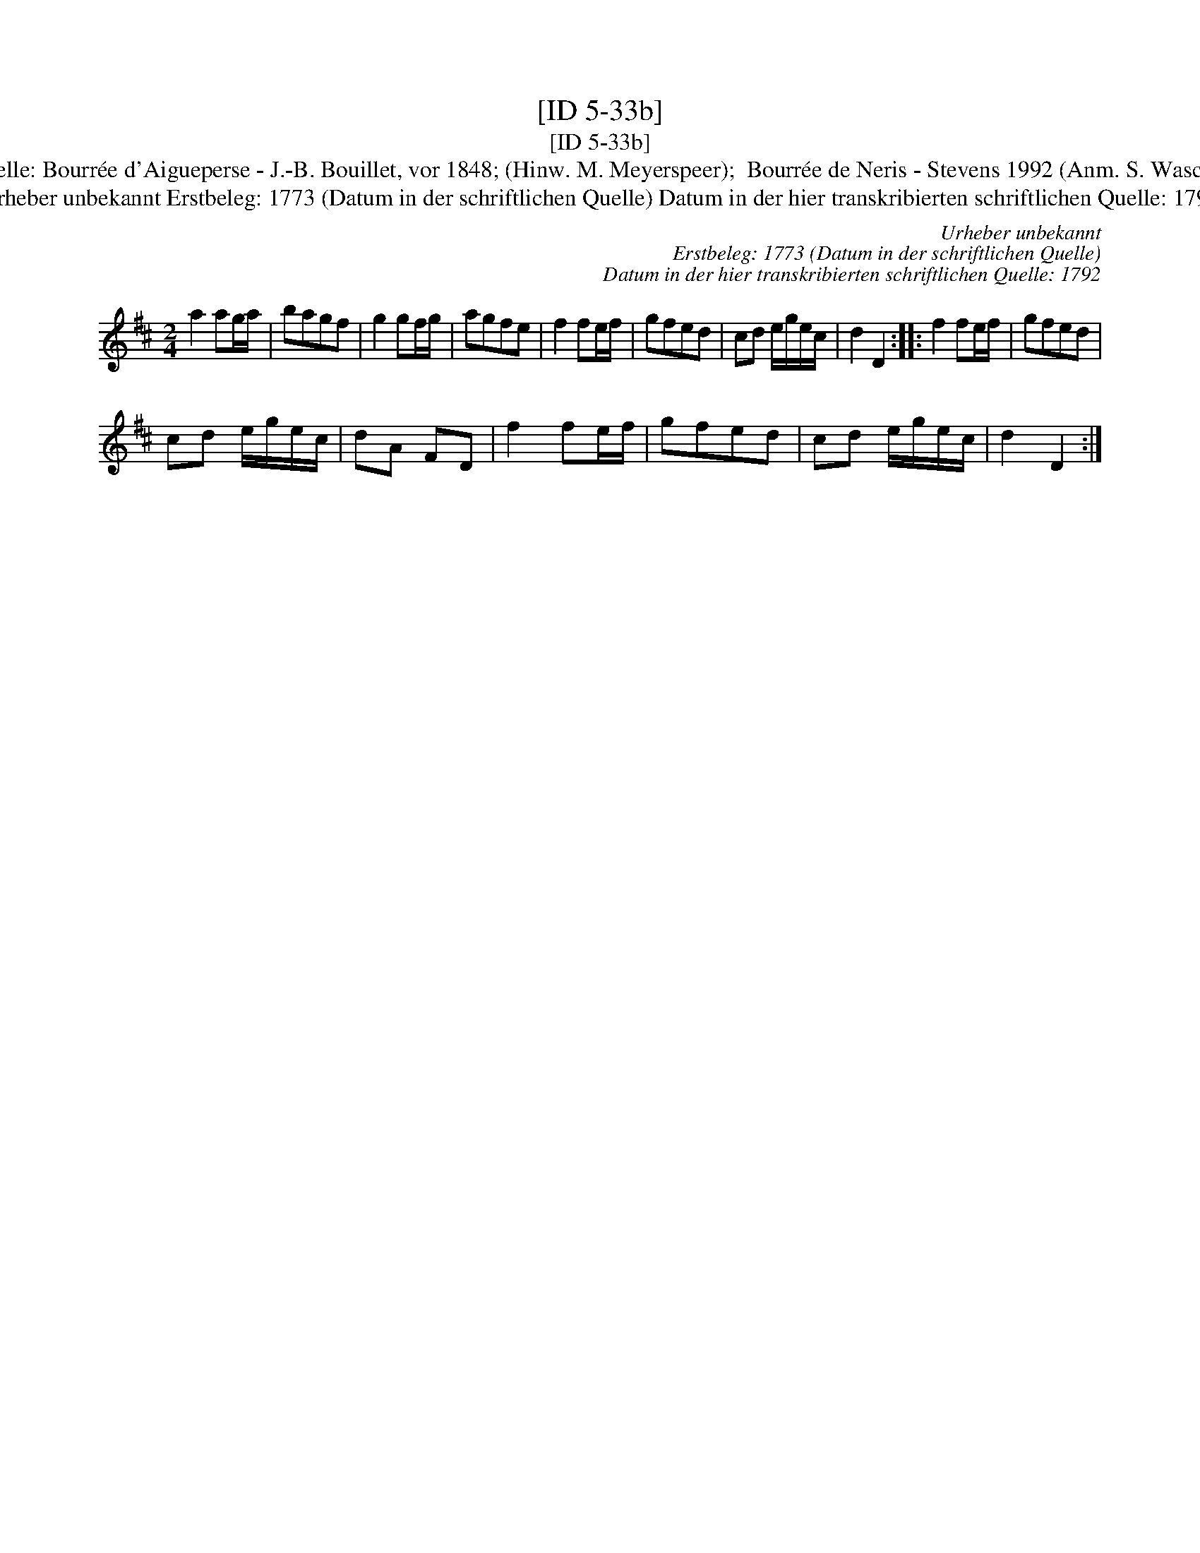 X:1
T:[ID 5-33b]
T:[ID 5-33b]
T:Bezeichnung standardisiert: Tantz Tantz In anderer Quelle: Bourr\'ee d'Aigueperse - J.-B. Bouillet, vor 1848; (Hinw. M. Meyerspeer);  Bourr\'ee de Neris - Stevens 1992 (Anm. S. Wascher);  N 3 - H. N. Philipp um 1800 (Anm. S. Wascher);
T:Urheber unbekannt Erstbeleg: 1773 (Datum in der schriftlichen Quelle) Datum in der hier transkribierten schriftlichen Quelle: 1792
C:Urheber unbekannt
C:Erstbeleg: 1773 (Datum in der schriftlichen Quelle)
C:Datum in der hier transkribierten schriftlichen Quelle: 1792
L:1/8
M:2/4
K:D
V:1 treble 
V:1
 a2 ag/a/ | bagf | g2 gf/g/ | agfe | f2 fe/f/ | gfed | cd e/g/e/c/ | d2 D2 :: f2 fe/f/ | gfed | %10
 cd e/g/e/c/ | dA FD | f2 fe/f/ | gfed | cd e/g/e/c/ | d2 D2 :| %16


